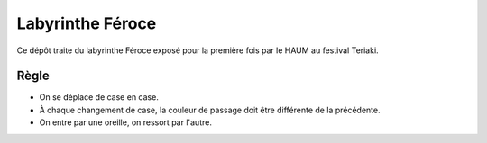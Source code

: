 Labyrinthe Féroce
=================

Ce dépôt traite du labyrinthe Féroce exposé pour la première fois par le HAUM au festival Teriaki.

Règle
-----

- On se déplace de case en case.
- À chaque changement de case, la couleur de passage doit être différente de la précédente.
- On entre par une oreille, on ressort par l'autre. 
